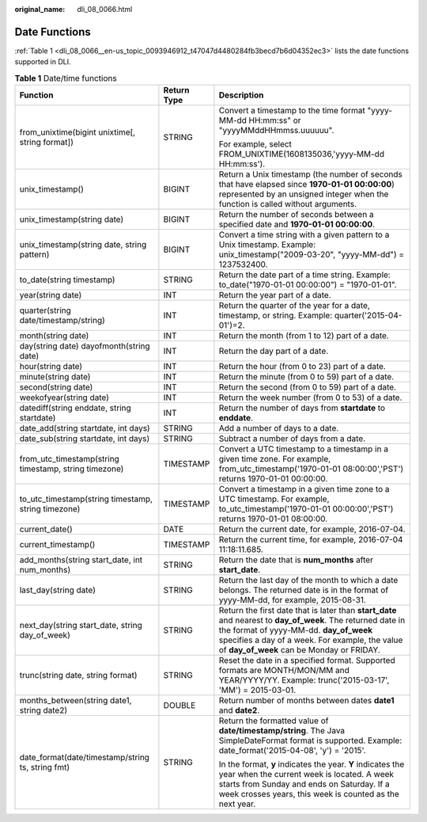 :original_name: dli_08_0066.html

.. _dli_08_0066:

Date Functions
==============

:ref:`Table 1 <dli_08_0066__en-us_topic_0093946912_t47047d4480284fb3becd7b6d04352ec3>` lists the date functions supported in DLI.

.. _dli_08_0066__en-us_topic_0093946912_t47047d4480284fb3becd7b6d04352ec3:

.. table:: **Table 1** Date/time functions

   +-------------------------------------------------------+-----------------------+------------------------------------------------------------------------------------------------------------------------------------------------------------------------------------------------------------------------------------------------------+
   | Function                                              | Return Type           | Description                                                                                                                                                                                                                                          |
   +=======================================================+=======================+======================================================================================================================================================================================================================================================+
   | from_unixtime(bigint unixtime[, string format])       | STRING                | Convert a timestamp to the time format "yyyy-MM-dd HH:mm:ss" or "yyyyMMddHHmmss.uuuuuu".                                                                                                                                                             |
   |                                                       |                       |                                                                                                                                                                                                                                                      |
   |                                                       |                       | For example, select FROM_UNIXTIME(1608135036,'yyyy-MM-dd HH:mm:ss').                                                                                                                                                                                 |
   +-------------------------------------------------------+-----------------------+------------------------------------------------------------------------------------------------------------------------------------------------------------------------------------------------------------------------------------------------------+
   | unix_timestamp()                                      | BIGINT                | Return a Unix timestamp (the number of seconds that have elapsed since **1970-01-01 00:00:00**) represented by an unsigned integer when the function is called without arguments.                                                                    |
   +-------------------------------------------------------+-----------------------+------------------------------------------------------------------------------------------------------------------------------------------------------------------------------------------------------------------------------------------------------+
   | unix_timestamp(string date)                           | BIGINT                | Return the number of seconds between a specified date and **1970-01-01 00:00:00**.                                                                                                                                                                   |
   +-------------------------------------------------------+-----------------------+------------------------------------------------------------------------------------------------------------------------------------------------------------------------------------------------------------------------------------------------------+
   | unix_timestamp(string date, string pattern)           | BIGINT                | Convert a time string with a given pattern to a Unix timestamp. Example: unix_timestamp("2009-03-20", "yyyy-MM-dd") = 1237532400.                                                                                                                    |
   +-------------------------------------------------------+-----------------------+------------------------------------------------------------------------------------------------------------------------------------------------------------------------------------------------------------------------------------------------------+
   | to_date(string timestamp)                             | STRING                | Return the date part of a time string. Example: to_date("1970-01-01 00:00:00") = "1970-01-01".                                                                                                                                                       |
   +-------------------------------------------------------+-----------------------+------------------------------------------------------------------------------------------------------------------------------------------------------------------------------------------------------------------------------------------------------+
   | year(string date)                                     | INT                   | Return the year part of a date.                                                                                                                                                                                                                      |
   +-------------------------------------------------------+-----------------------+------------------------------------------------------------------------------------------------------------------------------------------------------------------------------------------------------------------------------------------------------+
   | quarter(string date/timestamp/string)                 | INT                   | Return the quarter of the year for a date, timestamp, or string. Example: quarter('2015-04-01')=2.                                                                                                                                                   |
   +-------------------------------------------------------+-----------------------+------------------------------------------------------------------------------------------------------------------------------------------------------------------------------------------------------------------------------------------------------+
   | month(string date)                                    | INT                   | Return the month (from 1 to 12) part of a date.                                                                                                                                                                                                      |
   +-------------------------------------------------------+-----------------------+------------------------------------------------------------------------------------------------------------------------------------------------------------------------------------------------------------------------------------------------------+
   | day(string date) dayofmonth(string date)              | INT                   | Return the day part of a date.                                                                                                                                                                                                                       |
   +-------------------------------------------------------+-----------------------+------------------------------------------------------------------------------------------------------------------------------------------------------------------------------------------------------------------------------------------------------+
   | hour(string date)                                     | INT                   | Return the hour (from 0 to 23) part of a date.                                                                                                                                                                                                       |
   +-------------------------------------------------------+-----------------------+------------------------------------------------------------------------------------------------------------------------------------------------------------------------------------------------------------------------------------------------------+
   | minute(string date)                                   | INT                   | Return the minute (from 0 to 59) part of a date.                                                                                                                                                                                                     |
   +-------------------------------------------------------+-----------------------+------------------------------------------------------------------------------------------------------------------------------------------------------------------------------------------------------------------------------------------------------+
   | second(string date)                                   | INT                   | Return the second (from 0 to 59) part of a date.                                                                                                                                                                                                     |
   +-------------------------------------------------------+-----------------------+------------------------------------------------------------------------------------------------------------------------------------------------------------------------------------------------------------------------------------------------------+
   | weekofyear(string date)                               | INT                   | Return the week number (from 0 to 53) of a date.                                                                                                                                                                                                     |
   +-------------------------------------------------------+-----------------------+------------------------------------------------------------------------------------------------------------------------------------------------------------------------------------------------------------------------------------------------------+
   | datediff(string enddate, string startdate)            | INT                   | Return the number of days from **startdate** to **enddate**.                                                                                                                                                                                         |
   +-------------------------------------------------------+-----------------------+------------------------------------------------------------------------------------------------------------------------------------------------------------------------------------------------------------------------------------------------------+
   | date_add(string startdate, int days)                  | STRING                | Add a number of days to a date.                                                                                                                                                                                                                      |
   +-------------------------------------------------------+-----------------------+------------------------------------------------------------------------------------------------------------------------------------------------------------------------------------------------------------------------------------------------------+
   | date_sub(string startdate, int days)                  | STRING                | Subtract a number of days from a date.                                                                                                                                                                                                               |
   +-------------------------------------------------------+-----------------------+------------------------------------------------------------------------------------------------------------------------------------------------------------------------------------------------------------------------------------------------------+
   | from_utc_timestamp(string timestamp, string timezone) | TIMESTAMP             | Convert a UTC timestamp to a timestamp in a given time zone. For example, from_utc_timestamp('1970-01-01 08:00:00','PST') returns 1970-01-01 00:00:00.                                                                                               |
   +-------------------------------------------------------+-----------------------+------------------------------------------------------------------------------------------------------------------------------------------------------------------------------------------------------------------------------------------------------+
   | to_utc_timestamp(string timestamp, string timezone)   | TIMESTAMP             | Convert a timestamp in a given time zone to a UTC timestamp. For example, to_utc_timestamp('1970-01-01 00:00:00','PST') returns 1970-01-01 08:00:00.                                                                                                 |
   +-------------------------------------------------------+-----------------------+------------------------------------------------------------------------------------------------------------------------------------------------------------------------------------------------------------------------------------------------------+
   | current_date()                                        | DATE                  | Return the current date, for example, 2016-07-04.                                                                                                                                                                                                    |
   +-------------------------------------------------------+-----------------------+------------------------------------------------------------------------------------------------------------------------------------------------------------------------------------------------------------------------------------------------------+
   | current_timestamp()                                   | TIMESTAMP             | Return the current time, for example, 2016-07-04 11:18:11.685.                                                                                                                                                                                       |
   +-------------------------------------------------------+-----------------------+------------------------------------------------------------------------------------------------------------------------------------------------------------------------------------------------------------------------------------------------------+
   | add_months(string start_date, int num_months)         | STRING                | Return the date that is **num_months** after **start_date**.                                                                                                                                                                                         |
   +-------------------------------------------------------+-----------------------+------------------------------------------------------------------------------------------------------------------------------------------------------------------------------------------------------------------------------------------------------+
   | last_day(string date)                                 | STRING                | Return the last day of the month to which a date belongs. The returned date is in the format of yyyy-MM-dd, for example, 2015-08-31.                                                                                                                 |
   +-------------------------------------------------------+-----------------------+------------------------------------------------------------------------------------------------------------------------------------------------------------------------------------------------------------------------------------------------------+
   | next_day(string start_date, string day_of_week)       | STRING                | Return the first date that is later than **start_date** and nearest to **day_of_week**. The returned date in the format of yyyy-MM-dd. **day_of_week** specifies a day of a week. For example, the value of **day_of_week** can be Monday or FRIDAY. |
   +-------------------------------------------------------+-----------------------+------------------------------------------------------------------------------------------------------------------------------------------------------------------------------------------------------------------------------------------------------+
   | trunc(string date, string format)                     | STRING                | Reset the date in a specified format. Supported formats are MONTH/MON/MM and YEAR/YYYY/YY. Example: trunc('2015-03-17', 'MM') = 2015-03-01.                                                                                                          |
   +-------------------------------------------------------+-----------------------+------------------------------------------------------------------------------------------------------------------------------------------------------------------------------------------------------------------------------------------------------+
   | months_between(string date1, string date2)            | DOUBLE                | Return number of months between dates **date1** and **date2**.                                                                                                                                                                                       |
   +-------------------------------------------------------+-----------------------+------------------------------------------------------------------------------------------------------------------------------------------------------------------------------------------------------------------------------------------------------+
   | date_format(date/timestamp/string ts, string fmt)     | STRING                | Return the formatted value of **date/timestamp/string**. The Java SimpleDateFormat format is supported. Example: date_format('2015-04-08', 'y') = '2015'.                                                                                            |
   |                                                       |                       |                                                                                                                                                                                                                                                      |
   |                                                       |                       | In the format, **y** indicates the year. **Y** indicates the year when the current week is located. A week starts from Sunday and ends on Saturday. If a week crosses years, this week is counted as the next year.                                  |
   +-------------------------------------------------------+-----------------------+------------------------------------------------------------------------------------------------------------------------------------------------------------------------------------------------------------------------------------------------------+
